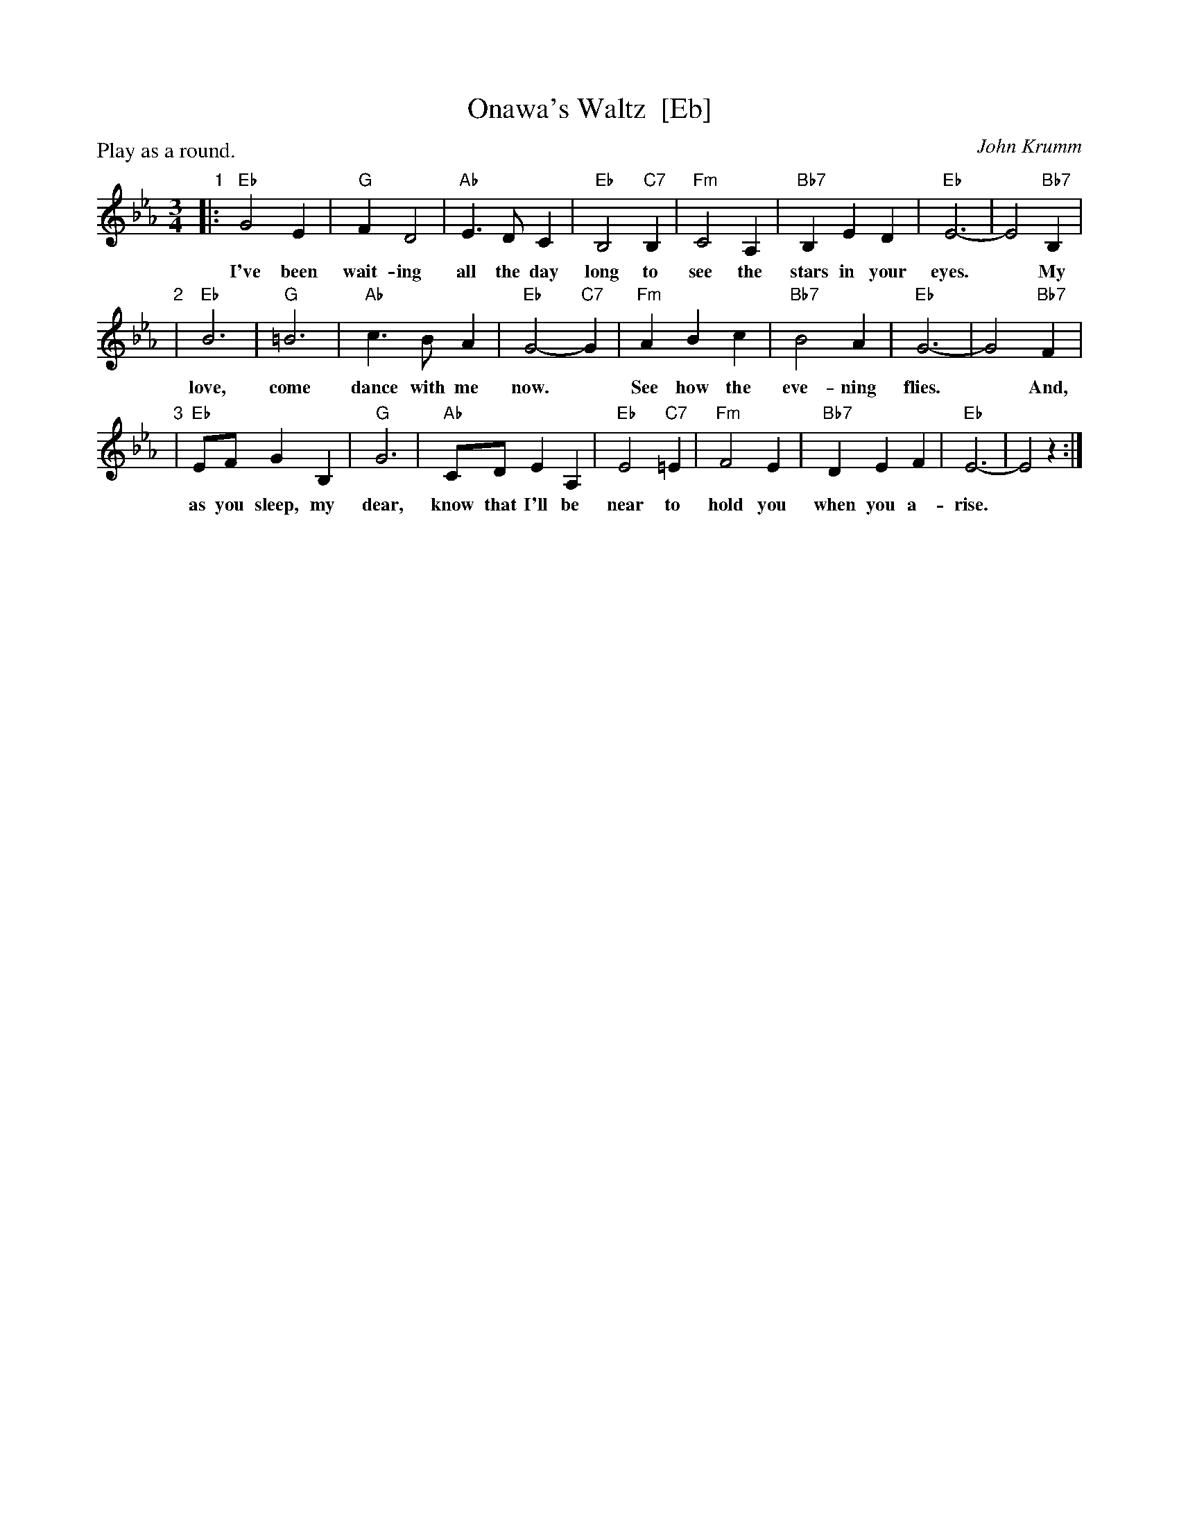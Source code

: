 X: 1
T: Onawa's Waltz  [Eb]
C: John Krumm
R: waltz
Z: 2012 John Chambers <jc:trillian.mit.edu> 
N: Printed copy from unknown book of rounds.
N: The name is pronounced "OH-nuh-wa".
N: Written in memory of Onewa Pardini, a girl who lived in the Catskill area
N: of New York, and loved to sing. She died in 1985, at age 14, as the result
N: of an auto accident.
M: 3/4
L: 1/8
P: Play as a round.
K: Eb
"1"|: "Eb"G4E2 | "G"F2D4 | "Ab"E3DC2 | "Eb"B,4 "C7"B,2 | "Fm"C4A,2 | "Bb7"B,2E2D2 | "Eb"E6- | E4 "Bb7"B,2 |
w: I've been wait-ing all the day long to see the stars in your eyes.* My
"2"| "Eb"B6 | "G"=B6 | "Ab"c3BA2 | "Eb"G4-"C7"G2 | "Fm"A2B2c2 | "Bb7"B4A2 | "Eb"G6- | G4 "Bb7"F2 |
w: love, come dance with me now.* See how the eve-ning flies.* And,
"3"| "Eb"EFG2B,2 | "G"G6 | "Ab"CDE2A,2 | "Eb"E4 "C7"=E2 | "Fm"F4E2 | "Bb7"D2E2F2 | "Eb"E6- | E4 z2 :|
w: as you sleep, my dear, know that I'll be near to hold you when you a-rise.*
